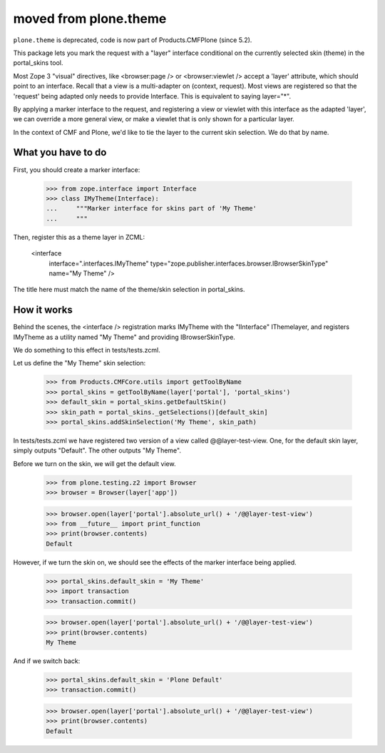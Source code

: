 moved from plone.theme
======================

``plone.theme`` is deprecated, code is now part of Products.CMFPlone (since 5.2).

This package lets you mark the request with a "layer" interface conditional
on the currently selected skin (theme) in the portal_skins tool.

Most Zope 3 "visual" directives, like <browser:page /> or <browser:viewlet />
accept a 'layer' attribute, which should point to an interface. Recall that a
view is a multi-adapter on (context, request). Most views are registered
so that the 'request' being adapted only needs to provide Interface. This
is equivalent to saying layer="*".

By applying a marker interface to the request, and registering a view or
viewlet with this interface as the adapted 'layer', we can override a more
general view, or make a viewlet that is only shown for a particular layer.

In the context of CMF and Plone, we'd like to tie the layer to the current
skin selection. We do that by name.

What you have to do
-------------------

First, you should create a marker interface:

    >>> from zope.interface import Interface
    >>> class IMyTheme(Interface):
    ...     """Marker interface for skins part of 'My Theme'
    ...     """

Then, register this as a theme layer in ZCML:

    <interface
      interface=".interfaces.IMyTheme"
      type="zope.publisher.interfaces.browser.IBrowserSkinType"
      name="My Theme"
      />

The title here must match the name of the theme/skin selection in
portal_skins.

How it works
------------

Behind the scenes, the <interface /> registration marks IMyTheme with the
"IInterface" IThemelayer, and registers IMyTheme as a utility named "My Theme"
and providing IBrowserSkinType.

We do something to this effect in tests/tests.zcml.

Let us define the "My Theme" skin selection:

    >>> from Products.CMFCore.utils import getToolByName
    >>> portal_skins = getToolByName(layer['portal'], 'portal_skins')
    >>> default_skin = portal_skins.getDefaultSkin()
    >>> skin_path = portal_skins._getSelections()[default_skin]
    >>> portal_skins.addSkinSelection('My Theme', skin_path)

In tests/tests.zcml we have registered two version of a view called
@@layer-test-view. One, for the default skin layer, simply outputs "Default".
The other outputs "My Theme".

Before we turn on the skin, we will get the default view.

    >>> from plone.testing.z2 import Browser
    >>> browser = Browser(layer['app'])

    >>> browser.open(layer['portal'].absolute_url() + '/@@layer-test-view')
    >>> from __future__ import print_function
    >>> print(browser.contents)
    Default

However, if we turn the skin on, we should see the effects of the marker
interface being applied.

    >>> portal_skins.default_skin = 'My Theme'
    >>> import transaction
    >>> transaction.commit()

    >>> browser.open(layer['portal'].absolute_url() + '/@@layer-test-view')
    >>> print(browser.contents)
    My Theme

And if we switch back:

    >>> portal_skins.default_skin = 'Plone Default'
    >>> transaction.commit()

    >>> browser.open(layer['portal'].absolute_url() + '/@@layer-test-view')
    >>> print(browser.contents)
    Default
